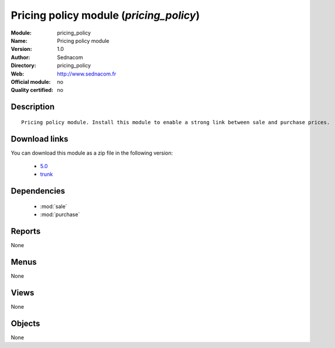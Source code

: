 
.. module:: pricing_policy
    :synopsis: Pricing policy module 
    :noindex:
.. 

.. raw:: html

    <link rel="stylesheet" href="../_static/hide_objects_in_sidebar.css" type="text/css" />

Pricing policy module (*pricing_policy*)
========================================
:Module: pricing_policy
:Name: Pricing policy module
:Version: 1.0
:Author: Sednacom
:Directory: pricing_policy
:Web: http://www.sednacom.fr
:Official module: no
:Quality certified: no

Description
-----------

::

  Pricing policy module. Install this module to enable a strong link between sale and purchase prices.

Download links
--------------

You can download this module as a zip file in the following version:

  * `5.0 <http://www.openerp.com/download/modules/5.0/pricing_policy.zip>`_
  * `trunk <http://www.openerp.com/download/modules/trunk/pricing_policy.zip>`_

Dependencies
------------

 * :mod:`sale`
 * :mod:`purchase`

Reports
-------

None


Menus
-------


None


Views
-----


None



Objects
-------

None
